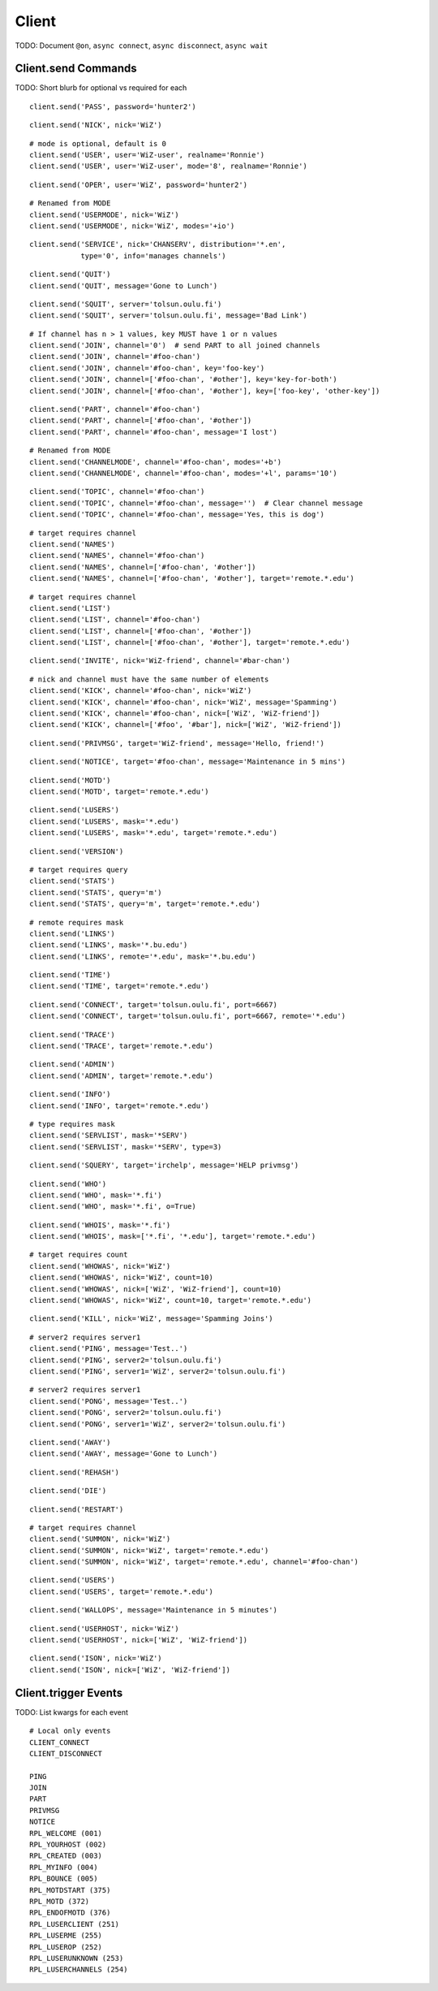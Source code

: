 Client
======

TODO: Document ``@on``, ``async connect``, ``async disconnect``, ``async wait``

Client.send Commands
--------------------

TODO: Short blurb for optional vs required for each

::

    client.send('PASS', password='hunter2')

::

    client.send('NICK', nick='WiZ')

::

    # mode is optional, default is 0
    client.send('USER', user='WiZ-user', realname='Ronnie')
    client.send('USER', user='WiZ-user', mode='8', realname='Ronnie')

::

    client.send('OPER', user='WiZ', password='hunter2')

::

    # Renamed from MODE
    client.send('USERMODE', nick='WiZ')
    client.send('USERMODE', nick='WiZ', modes='+io')

::

    client.send('SERVICE', nick='CHANSERV', distribution='*.en',
                type='0', info='manages channels')

::

    client.send('QUIT')
    client.send('QUIT', message='Gone to Lunch')

::

    client.send('SQUIT', server='tolsun.oulu.fi')
    client.send('SQUIT', server='tolsun.oulu.fi', message='Bad Link')

::

    # If channel has n > 1 values, key MUST have 1 or n values
    client.send('JOIN', channel='0')  # send PART to all joined channels
    client.send('JOIN', channel='#foo-chan')
    client.send('JOIN', channel='#foo-chan', key='foo-key')
    client.send('JOIN', channel=['#foo-chan', '#other'], key='key-for-both')
    client.send('JOIN', channel=['#foo-chan', '#other'], key=['foo-key', 'other-key'])

::

    client.send('PART', channel='#foo-chan')
    client.send('PART', channel=['#foo-chan', '#other'])
    client.send('PART', channel='#foo-chan', message='I lost')

::

    # Renamed from MODE
    client.send('CHANNELMODE', channel='#foo-chan', modes='+b')
    client.send('CHANNELMODE', channel='#foo-chan', modes='+l', params='10')

::

    client.send('TOPIC', channel='#foo-chan')
    client.send('TOPIC', channel='#foo-chan', message='')  # Clear channel message
    client.send('TOPIC', channel='#foo-chan', message='Yes, this is dog')

::

    # target requires channel
    client.send('NAMES')
    client.send('NAMES', channel='#foo-chan')
    client.send('NAMES', channel=['#foo-chan', '#other'])
    client.send('NAMES', channel=['#foo-chan', '#other'], target='remote.*.edu')

::

    # target requires channel
    client.send('LIST')
    client.send('LIST', channel='#foo-chan')
    client.send('LIST', channel=['#foo-chan', '#other'])
    client.send('LIST', channel=['#foo-chan', '#other'], target='remote.*.edu')

::

    client.send('INVITE', nick='WiZ-friend', channel='#bar-chan')

::

    # nick and channel must have the same number of elements
    client.send('KICK', channel='#foo-chan', nick='WiZ')
    client.send('KICK', channel='#foo-chan', nick='WiZ', message='Spamming')
    client.send('KICK', channel='#foo-chan', nick=['WiZ', 'WiZ-friend'])
    client.send('KICK', channel=['#foo', '#bar'], nick=['WiZ', 'WiZ-friend'])

::

    client.send('PRIVMSG', target='WiZ-friend', message='Hello, friend!')

::

    client.send('NOTICE', target='#foo-chan', message='Maintenance in 5 mins')

::

    client.send('MOTD')
    client.send('MOTD', target='remote.*.edu')

::

    client.send('LUSERS')
    client.send('LUSERS', mask='*.edu')
    client.send('LUSERS', mask='*.edu', target='remote.*.edu')

::

    client.send('VERSION')

::

    # target requires query
    client.send('STATS')
    client.send('STATS', query='m')
    client.send('STATS', query='m', target='remote.*.edu')

::

    # remote requires mask
    client.send('LINKS')
    client.send('LINKS', mask='*.bu.edu')
    client.send('LINKS', remote='*.edu', mask='*.bu.edu')

::

    client.send('TIME')
    client.send('TIME', target='remote.*.edu')

::

    client.send('CONNECT', target='tolsun.oulu.fi', port=6667)
    client.send('CONNECT', target='tolsun.oulu.fi', port=6667, remote='*.edu')

::

    client.send('TRACE')
    client.send('TRACE', target='remote.*.edu')

::

    client.send('ADMIN')
    client.send('ADMIN', target='remote.*.edu')

::

    client.send('INFO')
    client.send('INFO', target='remote.*.edu')

::

    # type requires mask
    client.send('SERVLIST', mask='*SERV')
    client.send('SERVLIST', mask='*SERV', type=3)

::

    client.send('SQUERY', target='irchelp', message='HELP privmsg')

::

    client.send('WHO')
    client.send('WHO', mask='*.fi')
    client.send('WHO', mask='*.fi', o=True)

::

    client.send('WHOIS', mask='*.fi')
    client.send('WHOIS', mask=['*.fi', '*.edu'], target='remote.*.edu')

::

    # target requires count
    client.send('WHOWAS', nick='WiZ')
    client.send('WHOWAS', nick='WiZ', count=10)
    client.send('WHOWAS', nick=['WiZ', 'WiZ-friend'], count=10)
    client.send('WHOWAS', nick='WiZ', count=10, target='remote.*.edu')

::

    client.send('KILL', nick='WiZ', message='Spamming Joins')

::

    # server2 requires server1
    client.send('PING', message='Test..')
    client.send('PING', server2='tolsun.oulu.fi')
    client.send('PING', server1='WiZ', server2='tolsun.oulu.fi')

::

    # server2 requires server1
    client.send('PONG', message='Test..')
    client.send('PONG', server2='tolsun.oulu.fi')
    client.send('PONG', server1='WiZ', server2='tolsun.oulu.fi')

::

    client.send('AWAY')
    client.send('AWAY', message='Gone to Lunch')

::

    client.send('REHASH')

::

    client.send('DIE')

::

    client.send('RESTART')

::

    # target requires channel
    client.send('SUMMON', nick='WiZ')
    client.send('SUMMON', nick='WiZ', target='remote.*.edu')
    client.send('SUMMON', nick='WiZ', target='remote.*.edu', channel='#foo-chan')

::

    client.send('USERS')
    client.send('USERS', target='remote.*.edu')

::

    client.send('WALLOPS', message='Maintenance in 5 minutes')

::

    client.send('USERHOST', nick='WiZ')
    client.send('USERHOST', nick=['WiZ', 'WiZ-friend'])

::

    client.send('ISON', nick='WiZ')
    client.send('ISON', nick=['WiZ', 'WiZ-friend'])

Client.trigger Events
---------------------

TODO: List kwargs for each event

::

    # Local only events
    CLIENT_CONNECT
    CLIENT_DISCONNECT

    PING
    JOIN
    PART
    PRIVMSG
    NOTICE
    RPL_WELCOME (001)
    RPL_YOURHOST (002)
    RPL_CREATED (003)
    RPL_MYINFO (004)
    RPL_BOUNCE (005)
    RPL_MOTDSTART (375)
    RPL_MOTD (372)
    RPL_ENDOFMOTD (376)
    RPL_LUSERCLIENT (251)
    RPL_LUSERME (255)
    RPL_LUSEROP (252)
    RPL_LUSERUNKNOWN (253)
    RPL_LUSERCHANNELS (254)
